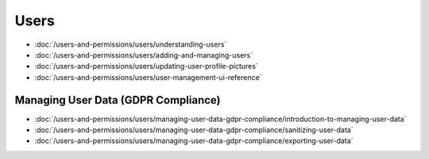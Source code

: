 Users
=====

-  :doc:`/users-and-permissions/users/understanding-users`
-  :doc:`/users-and-permissions/users/adding-and-managing-users`
-  :doc:`/users-and-permissions/users/updating-user-profile-pictures`
-  :doc:`/users-and-permissions/users/user-management-ui-reference`

Managing User Data (GDPR Compliance)
------------------------------------

-  :doc:`/users-and-permissions/users/managing-user-data-gdpr-compliance/introduction-to-managing-user-data`
-  :doc:`/users-and-permissions/users/managing-user-data-gdpr-compliance/sanitizing-user-data`
-  :doc:`/users-and-permissions/users/managing-user-data-gdpr-compliance/exporting-user-data`
